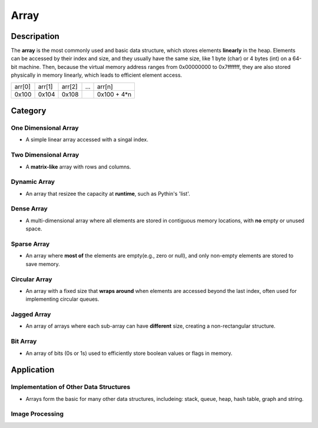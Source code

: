 =====
Array
=====

Descripation
============
The **array** is the most commonly used and basic data structure, which stores 
elements **linearly** in the heap. Elements can be accessed by their index and 
size, and they usually have the same size, like 1 byte (char) or 4 bytes (int) 
on a 64-bit machine. Then, because the virtual memory address ranges from 0x00000000 
to 0x7fffffff, they are also stored physically in memory linearly, which leads 
to efficient element access.

+--------+--------+--------+-----+-------------+
| arr[0] | arr[1] | arr[2] | ... |   arr[n]    |
+--------+--------+--------+-----+-------------+
| 0x100  | 0x104  | 0x108  |     | 0x100 + 4*n |
+--------+--------+--------+-----+-------------+

Category
========
One Dimensional Array
---------------------
* A simple linear array accessed with a singal index.

Two Dimensional Array
---------------------
* A **matrix-like** array with rows and columns.

Dynamic Array
-------------
* An array that resizee the capacity at **runtime**, such as Pythin's 'list'.

Dense Array
-----------
* A multi-dimensional array where all elements are stored in contiguous memory
  locations, with **no** empty or unused space.

Sparse Array
------------
* An array where **most of** the elements are empty(e.g., zero or null), and only 
  non-empty elements are stored to save memory.

Circular Array
--------------
* An array with a fixed size that **wraps around** when elements are accessed beyond 
  the last index, often used for implementing circular queues.

Jagged Array
------------
* An array of arrays where each sub-array can have **different** size, creating a 
  non-rectangular structure.

Bit Array
---------
* An array of bits (0s or 1s) used to efficiently store boolean values or flags in
  memory.

Application
===========
Implementation of Other Data Structures
---------------------------------------
* Arrays form the basic for many other data structures, includeing: stack, queue, heap, 
  hash table, graph and string.
Image Processing
----------------
